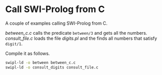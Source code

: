 * Call SWI-Prolog from C
A couple of examples calling SWI-Prolog from C.

[[between_c.c]] calls the predicate ~between/3~ and gets all the numbers.
[[consult_file.c]] loads the file [[digits.pl]] and the finds all numbers that satisfy ~digit/1~.

Compile it as follows.
#+begin_src sh :exports code
  swipl-ld -o between between_c.c
  swipl-ld -o consult_digits consult_file.c 
#+end_src
